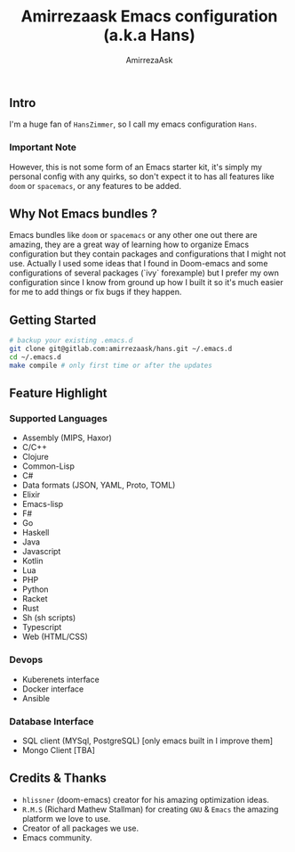 #+TITLE: Amirrezaask Emacs configuration (a.k.a Hans)
#+AUTHOR: AmirrezaAsk
** Intro
I'm a huge fan of =HansZimmer=, so I call my emacs configuration =Hans=.
*** Important Note
However, this is not some form of an Emacs starter kit, it's simply my personal config with any quirks, 
so don't expect it to has all features like =doom= or =spacemacs=, or any features to be added.
** Why Not Emacs bundles ?
Emacs bundles like =doom= or =spacemacs= or any other one out there are amazing, they are a great way of learning how to organize Emacs configuration but they contain packages and
configurations that I might not use. Actually I used some ideas that I found in Doom-emacs and some configurations of several packages (`ivy` forexample) but I prefer my own configuration
since I know from ground up how I built it so it's much easier for me to add things or fix bugs if they happen.
** Getting Started
#+BEGIN_SRC sh
# backup your existing .emacs.d
git clone git@gitlab.com:amirrezaask/hans.git ~/.emacs.d
cd ~/.emacs.d
make compile # only first time or after the updates
#+END_SRC
** Feature Highlight
*** Supported Languages
+ Assembly (MIPS, Haxor)
+ C/C++
+ Clojure
+ Common-Lisp
+ C#
+ Data formats (JSON, YAML, Proto, TOML)
+ Elixir
+ Emacs-lisp
+ F#
+ Go
+ Haskell
+ Java
+ Javascript
+ Kotlin
+ Lua
+ PHP
+ Python
+ Racket
+ Rust
+ Sh (sh scripts)
+ Typescript
+ Web (HTML/CSS)
*** Devops
+ Kuberenets interface
+ Docker interface
+ Ansible
*** Database Interface
+ SQL client (MYSql, PostgreSQL) [only emacs built in I improve them]
+ Mongo Client [TBA]
** Credits & Thanks 
+ =hlissner= (doom-emacs) creator for his amazing optimization ideas.
+ =R.M.S= (Richard Mathew Stallman) for creating =GNU= & =Emacs= the amazing platform we love to use.
+ Creator of all packages we use.
+ Emacs community.
